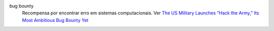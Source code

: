 bug bounty
  Recompensa por encontrar erro em sistemas computacionais. Ver `The US Military Launches “Hack the Army,” Its Most Ambitious Bug Bounty Yet <https://www.wired.com/2016/11/us-military-launches-hack-army-ambitious-bug-bounty-yet/>`_

